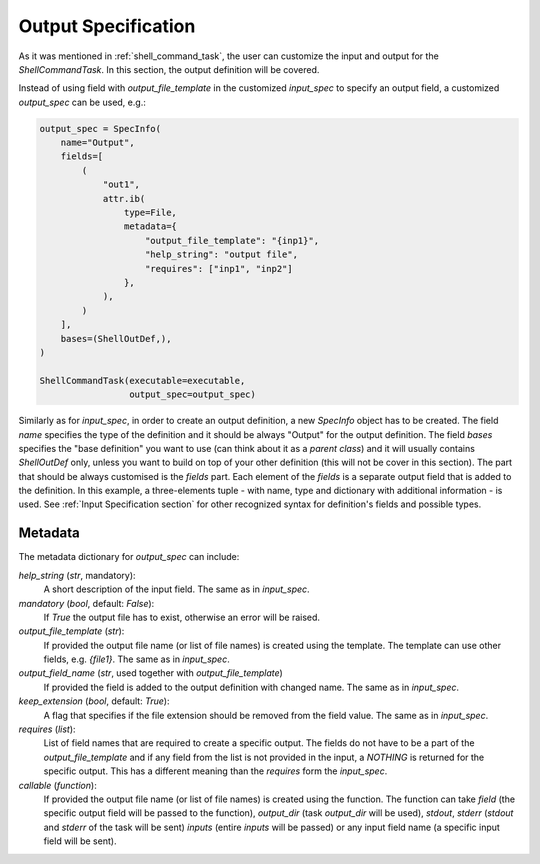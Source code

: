 .. _Output Specification section:

Output Specification
====================

As it was mentioned in :ref:`shell_command_task`, the user can customize the input and output
for the `ShellCommandTask`.
In this section, the output definition will be covered.


Instead of using field with `output_file_template` in the customized `input_spec` to specify an output field,
a customized `output_spec` can be used, e.g.:


.. code-block:: python

    output_spec = SpecInfo(
        name="Output",
        fields=[
            (
                "out1",
                attr.ib(
                    type=File,
                    metadata={
                        "output_file_template": "{inp1}",
                        "help_string": "output file",
                        "requires": ["inp1", "inp2"]
                    },
                ),
            )
        ],
        bases=(ShellOutDef,),
    )

    ShellCommandTask(executable=executable,
                     output_spec=output_spec)



Similarly as for `input_spec`, in order to create an output definition,
a new `SpecInfo` object has to be created.
The field `name` specifies the type of the definition and it should be always "Output" for
the output definition.
The field `bases` specifies the "base definition" you want to use (can think about it as a
`parent class`) and it will usually contains `ShellOutDef` only, unless you want to build on top of
your other definition (this will not be cover in this section).
The part that should be always customised is the `fields` part.
Each element of the `fields` is a separate output field that is added to the definition.
In this example, a three-elements tuple - with name, type and dictionary with additional
information - is used.
See :ref:`Input Specification section` for other recognized syntax for definition's fields
and possible types.



Metadata
--------

The metadata dictionary for `output_spec` can include:

`help_string` (`str`, mandatory):
   A short description of the input field. The same as in `input_spec`.

`mandatory` (`bool`, default: `False`):
   If `True` the output file has to exist, otherwise an error will be raised.

`output_file_template` (`str`):
   If provided the output file name (or list of file names) is created using the template.
   The template can use other fields, e.g. `{file1}`. The same as in `input_spec`.

`output_field_name` (`str`, used together with `output_file_template`)
   If provided the field is added to the output definition with changed name.
   The same as in `input_spec`.

`keep_extension` (`bool`, default: `True`):
   A flag that specifies if the file extension should be removed from the field value.
   The same as in `input_spec`.

`requires` (`list`):
   List of field names that are required to create a specific output.
   The fields do not have to be a part of the `output_file_template` and
   if any field from the list is not provided in the input, a `NOTHING` is returned for the specific output.
   This has a different meaning than the `requires` form the `input_spec`.

`callable` (`function`):
   If provided the output file name (or list of file names) is created using the function.
   The function can take `field` (the specific output field will be passed to the function),
   `output_dir` (task `output_dir` will be used), `stdout`, `stderr` (`stdout` and `stderr` of
   the task will be sent) `inputs` (entire `inputs` will be passed) or any input field name
   (a specific input field will be sent).
